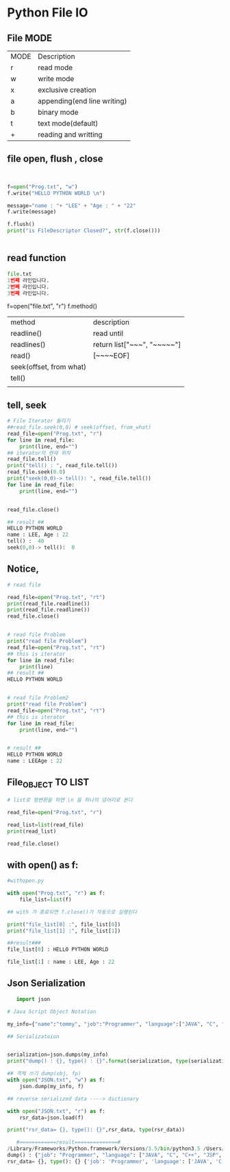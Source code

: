 
#+LATEX_CLASS: article
#+LATEX_CLASS_OPTIONS: [a4paper]

#+LATEX_HEADER: \usepackage{kotex}
#+LATEX_HEADER: \usepackage{CJKutf8}

#+LATEX_HEADER: \usepackage[utf8]{inputenc}
#+LATEX_HEADER: \usepackage{amsmath}
#+LATEX_HEADER: \usepackage[scale=0.75,twoside,bindingoffset=5mm]{geometry}
#+LATEX_HEADER: \usepackage[onehalfspacing]{setspace}




* Python File IO




** File MODE

| MODE | Description                 |
| r    | read mode                   |
| w    | write mode                  |
| x    | exclusive creation          |
| a    | appending(end line writing) |
| b    | binary mode                 |
| t    | text mode(default)          |
| +    | reading and writting        |



** file open, flush , close 


#+BEGIN_SRC python


f=open("Prog.txt", "w")
f.write("HELLO PYTHON WORLD \n")

message="name : "+ "LEE" + "Age : " + "22"
f.write(message)

f.flush()
print("is FileDescriptor Closed?", str(f.close()))


#+END_SRC

** read function

#+BEGIN_SRC python
file.txt
1번째 라인입니다. 
2번째 라인입니다.
3번째 라인입니다.
#+END_SRC
f=open("file.txt", "r")
f.method()

| method                  | description                     |
| readline()              | read until \n                   |
| readlines()             | return list["~~~\n", "~~~~~\n"] |
| read()                  | [~~~~EOF]                       |
| seek(offset, from what) |                                 |
| tell()                  |                                 |
|                         |                                 |


** tell, seek

#+BEGIN_SRC python
# File Iterator 돌리기
##read_file.seek(0,0) # seek(offset, from_what)
read_file=open("Prog.txt", "r")
for line in read_file:
    print(line, end="")
## iterator의 현재 위치
read_file.tell()
print("tell() : ", read_file.tell())
read_file.seek(0.0)
print("seek(0,0)-> tell(): ", read_file.tell())
for line in read_file:
    print(line, end="")


read_file.close()

## result ##
HELLO PYTHON WORLD 
name : LEE, Age : 22
tell() :  40
seek(0,0)-> tell():  0
#+END_SRC


** Notice, 

#+BEGIN_SRC python
# read file

read_file=open("Prog.txt", "rt")
print(read_file.readline())
print(read_file.readline())
read_file.close()


# read file Problem
print("read file Problem")
read_file=open("Prog.txt", "rt")
## this is iterator
for line in read_file:
    print(line)
## result ##
HELLO PYTHON WORLD 


# read file Problem2
print("read file Problem")
read_file=open("Prog.txt", "rt")
## this is iterator
for line in read_file:
    print(line, end="")


# result ##
HELLO PYTHON WORLD 
name : LEEAge : 22

#+END_SRC





** File_OBJECT TO LIST

#+BEGIN_SRC python
# list로 형변환을 하면 \n 을 하나의 덩어리로 본다

read_file=open("Prog.txt", "r")

read_list=list(read_file)
print(read_list)

read_file.close()
#+END_SRC




** with open() as f:
  

#+BEGIN_SRC python
#withopen.py

with open("Prog.txt", "r") as f:
    file_list=list(f)

## with 가 종료되면 f.close()가 자동으로 실행된다

print("file_list[0] :", file_list[0])
print("file_list[1] :", file_list[1])

##result###
file_list[0] : HELLO PYTHON WORLD 

file_list[1] : name : LEE, Age : 22 

#+END_SRC



** Json Serialization


   #+BEGIN_SRC python
   import json

# Java Script Object Notation

my_info={"name":"tommy", "job":"Programmer", "language":["JAVA", "C", "C++", "JSP", "PYTHON"]}

## Serializatoion


serialization=json.dumps(my_info)
print("dump() : {}, type() : {}".format(serialization, type(serialization)))

## 객체 쓰기 dump(obj, fp)
with open("JSON.txt", "w") as f:
    json.dump(my_info, f)

## reverse serialized data ----> dictionary

with open("JSON.txt", "r") as f:
    rsr_data=json.load(f)

print("rsr_data= {}, type(): {}",rsr_data, type(rsr_data))

   #============result==============#
/Library/Frameworks/Python.framework/Versions/3.5/bin/python3.5 /Users/nk/003-PythonWorkSpace/Lecture/Lecture009_FileIO/JSONSerialization.py
dump() : {"job": "Programmer", "language": ["JAVA", "C", "C++", "JSP", "PYTHON"], "name": "tommy"}, type() : <class 'str'>
rsr_data= {}, type(): {} {'job': 'Programmer', 'language': ['JAVA', 'C', 'C++', 'JSP', 'PYTHON'], 'name': 'tommy'} <class 'dict'>
   #+END_SRC
